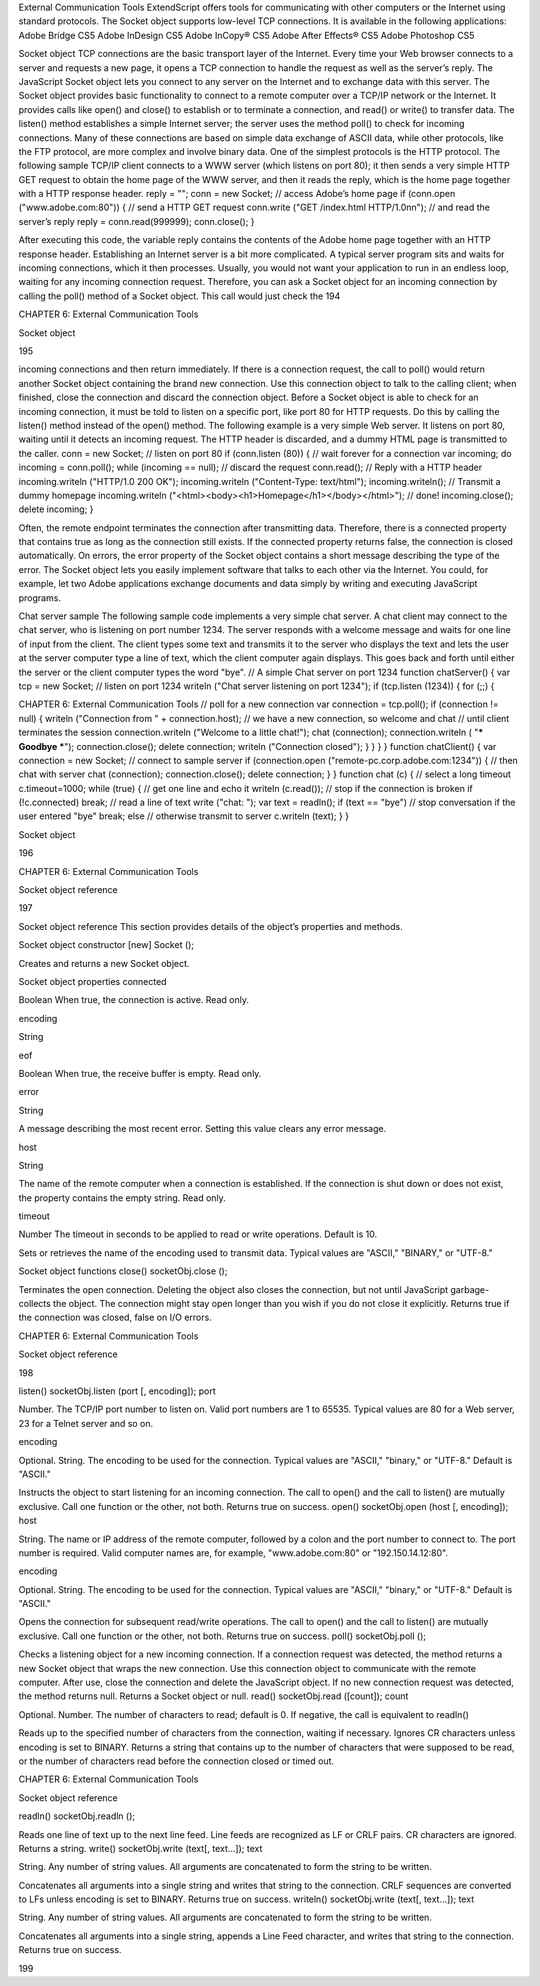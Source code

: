 External Communication Tools
ExtendScript offers tools for communicating with other computers or the Internet using standard
protocols.
The Socket object supports low-level TCP connections. It is available in the following applications:
Adobe Bridge CS5
Adobe InDesign CS5
Adobe InCopy® CS5
Adobe After Effects® CS5
Adobe Photoshop CS5

Socket object
TCP connections are the basic transport layer of the Internet. Every time your Web browser connects to a
server and requests a new page, it opens a TCP connection to handle the request as well as the server’s
reply. The JavaScript Socket object lets you connect to any server on the Internet and to exchange data
with this server.
The Socket object provides basic functionality to connect to a remote computer over a TCP/IP network or
the Internet. It provides calls like open() and close() to establish or to terminate a connection, and
read() or write() to transfer data. The listen() method establishes a simple Internet server; the server
uses the method poll() to check for incoming connections.
Many of these connections are based on simple data exchange of ASCII data, while other protocols, like
the FTP protocol, are more complex and involve binary data. One of the simplest protocols is the HTTP
protocol. The following sample TCP/IP client connects to a WWW server (which listens on port 80); it then
sends a very simple HTTP GET request to obtain the home page of the WWW server, and then it reads the
reply, which is the home page together with a HTTP response header.
reply = "";
conn = new Socket;
// access Adobe’s home page
if (conn.open ("www.adobe.com:80")) {
// send a HTTP GET request
conn.write ("GET /index.html HTTP/1.0\n\n");
// and read the server’s reply
reply = conn.read(999999);
conn.close();
}

After executing this code, the variable reply contains the contents of the Adobe home page together
with an HTTP response header.
Establishing an Internet server is a bit more complicated. A typical server program sits and waits for
incoming connections, which it then processes. Usually, you would not want your application to run in an
endless loop, waiting for any incoming connection request. Therefore, you can ask a Socket object for an
incoming connection by calling the poll() method of a Socket object. This call would just check the
194

CHAPTER 6: External Communication Tools

Socket object

195

incoming connections and then return immediately. If there is a connection request, the call to poll()
would return another Socket object containing the brand new connection. Use this connection object to
talk to the calling client; when finished, close the connection and discard the connection object.
Before a Socket object is able to check for an incoming connection, it must be told to listen on a specific
port, like port 80 for HTTP requests. Do this by calling the listen() method instead of the open()
method.
The following example is a very simple Web server. It listens on port 80, waiting until it detects an
incoming request. The HTTP header is discarded, and a dummy HTML page is transmitted to the caller.
conn = new Socket;
// listen on port 80
if (conn.listen (80)) {
// wait forever for a connection
var incoming;
do incoming = conn.poll();
while (incoming == null);
// discard the request
conn.read();
// Reply with a HTTP header
incoming.writeln ("HTTP/1.0 200 OK");
incoming.writeln ("Content-Type: text/html");
incoming.writeln();
// Transmit a dummy homepage
incoming.writeln ("<html><body><h1>Homepage</h1></body></html>");
// done!
incoming.close();
delete incoming;
}

Often, the remote endpoint terminates the connection after transmitting data. Therefore, there is a
connected property that contains true as long as the connection still exists. If the connected property
returns false, the connection is closed automatically.
On errors, the error property of the Socket object contains a short message describing the type of the
error.
The Socket object lets you easily implement software that talks to each other via the Internet. You could,
for example, let two Adobe applications exchange documents and data simply by writing and executing
JavaScript programs.

Chat server sample
The following sample code implements a very simple chat server. A chat client may connect to the chat
server, who is listening on port number 1234. The server responds with a welcome message and waits for
one line of input from the client. The client types some text and transmits it to the server who displays the
text and lets the user at the server computer type a line of text, which the client computer again displays.
This goes back and forth until either the server or the client computer types the word "bye".
// A simple Chat server on port 1234
function chatServer() {
var tcp = new Socket;
// listen on port 1234
writeln ("Chat server listening on port 1234");
if (tcp.listen (1234)) {
for (;;) {

CHAPTER 6: External Communication Tools
// poll for a new connection
var connection = tcp.poll();
if (connection != null) {
writeln ("Connection from " + connection.host);
// we have a new connection, so welcome and chat
// until client terminates the session
connection.writeln ("Welcome to a little chat!");
chat (connection);
connection.writeln ( "*** Goodbye ***");
connection.close();
delete connection;
writeln ("Connection closed");
}
}
}
}
function chatClient() {
var connection = new Socket;
// connect to sample server
if (connection.open ("remote-pc.corp.adobe.com:1234")) {
// then chat with server
chat (connection);
connection.close();
delete connection;
}
}
function chat (c) {
// select a long timeout
c.timeout=1000;
while (true) {
// get one line and echo it
writeln (c.read());
// stop if the connection is broken
if (!c.connected)
break;
// read a line of text
write ("chat: ");
var text = readln();
if (text == "bye")
// stop conversation if the user entered "bye"
break;
else
// otherwise transmit to server
c.writeln (text);
}
}

Socket object

196

CHAPTER 6: External Communication Tools

Socket object reference

197

Socket object reference
This section provides details of the object’s properties and methods.

Socket object constructor
[new] Socket ();

Creates and returns a new Socket object.

Socket object properties
connected

Boolean When true, the connection is active. Read only.

encoding

String

eof

Boolean When true, the receive buffer is empty. Read only.

error

String

A message describing the most recent error. Setting this value clears any error
message.

host

String

The name of the remote computer when a connection is established. If the
connection is shut down or does not exist, the property contains the empty
string. Read only.

timeout

Number The timeout in seconds to be applied to read or write operations. Default is 10.

Sets or retrieves the name of the encoding used to transmit data. Typical
values are "ASCII," "BINARY," or "UTF-8."

Socket object functions
close()
socketObj.close ();

Terminates the open connection. Deleting the object also closes the connection, but not until
JavaScript garbage-collects the object. The connection might stay open longer than you wish if you
do not close it explicitly.
Returns true if the connection was closed, false on I/O errors.

CHAPTER 6: External Communication Tools

Socket object reference

198

listen()
socketObj.listen (port [, encoding]);
port

Number. The TCP/IP port number to listen on. Valid port numbers are 1 to 65535.
Typical values are 80 for a Web server, 23 for a Telnet server and so on.

encoding

Optional. String. The encoding to be used for the connection. Typical values are
"ASCII," "binary," or "UTF-8." Default is "ASCII."

Instructs the object to start listening for an incoming connection.
The call to open() and the call to listen() are mutually exclusive. Call one function or the other,
not both.
Returns true on success.
open()
socketObj.open (host [, encoding]);
host

String. The name or IP address of the remote computer, followed by a colon and the
port number to connect to. The port number is required. Valid computer names are,
for example, "www.adobe.com:80" or "192.150.14.12:80".

encoding

Optional. String. The encoding to be used for the connection. Typical values are
"ASCII," "binary," or "UTF-8." Default is "ASCII."

Opens the connection for subsequent read/write operations.
The call to open() and the call to listen() are mutually exclusive. Call one function or the other,
not both.
Returns true on success.
poll()
socketObj.poll ();

Checks a listening object for a new incoming connection. If a connection request was detected, the
method returns a new Socket object that wraps the new connection. Use this connection object to
communicate with the remote computer. After use, close the connection and delete the JavaScript
object. If no new connection request was detected, the method returns null.
Returns a Socket object or null.
read()
socketObj.read ([count]);
count

Optional. Number. The number of characters to read; default is 0. If negative, the call is
equivalent to readln()

Reads up to the specified number of characters from the connection, waiting if necessary. Ignores
CR characters unless encoding is set to BINARY.
Returns a string that contains up to the number of characters that were supposed to be read, or the
number of characters read before the connection closed or timed out.

CHAPTER 6: External Communication Tools

Socket object reference

readln()
socketObj.readln ();

Reads one line of text up to the next line feed. Line feeds are recognized as LF or CRLF pairs. CR
characters are ignored.
Returns a string.
write()
socketObj.write (text[, text...]);
text

String. Any number of string values. All arguments are concatenated to form the
string to be written.

Concatenates all arguments into a single string and writes that string to the connection. CRLF
sequences are converted to LFs unless encoding is set to BINARY.
Returns true on success.
writeln()
socketObj.write (text[, text...]);
text

String. Any number of string values. All arguments are concatenated to form the
string to be written.

Concatenates all arguments into a single string, appends a Line Feed character, and writes that
string to the connection.
Returns true on success.

199
